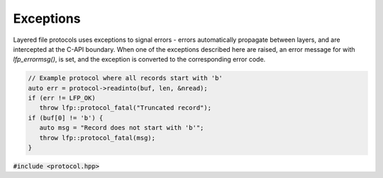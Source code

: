 Exceptions
==========
Layered file protocols uses exceptions to signal errors - errors automatically
propagate between layers, and are intercepted at the C-API boundary. When one
of the exceptions described here are raised, an error message for with
`lfp_errormsg()`, is set, and the exception is converted to the corresponding
error code.


.. code:: cpp

   // Example protocol where all records start with 'b'
   auto err = protocol->readinto(buf, len, &nread);
   if (err != LFP_OK)
      throw lfp::protocol_fatal("Truncated record");
   if (buf[0] != 'b') {
      auto msg = "Record does not start with 'b'";
      throw lfp::protocol_fatal(msg);
   }

:code:`#include <protocol.hpp>`

.. doxygenclass:: lfp::error
   :project: lfp

.. doxygengroup:: exceptions
   :project: lfp
   :outline:
